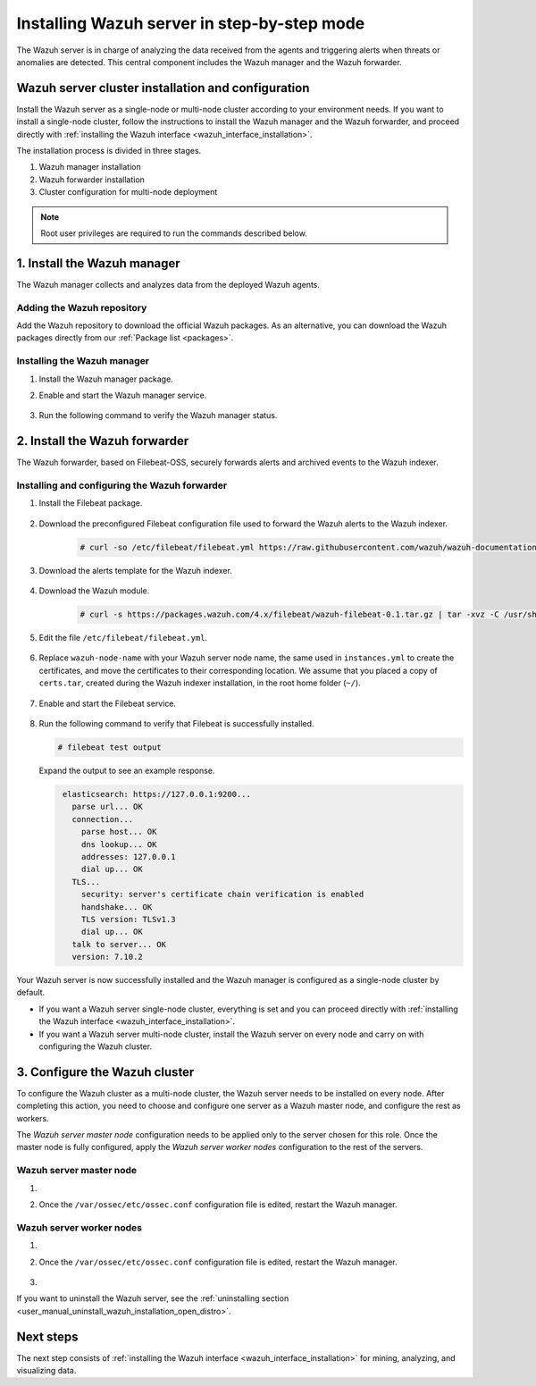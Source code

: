 .. Copyright (C) 2021 Wazuh, Inc.

.. meta:: :description: The Wazuh server is in charge of analyzing the data received from the Wazuh agents. Install the Wazuh server in a single-node or multi-node configuration according to your environment needs.

.. _wazuh_server_step_by_step:


Installing Wazuh server in step-by-step mode
============================================

The Wazuh server is in charge of analyzing the data received from the agents and triggering alerts when threats or anomalies are detected. This central component includes the Wazuh manager and the Wazuh forwarder.


Wazuh server cluster installation and configuration
----------------------------------------------------

Install the Wazuh server as a single-node or multi-node cluster according to your environment needs. If you want to install a single-node cluster, follow the instructions to install the Wazuh manager and the Wazuh forwarder, and proceed directly with :ref:`installing the Wazuh interface <wazuh_interface_installation>`.

The installation process is divided in three stages.  

#. Wazuh manager installation

#. Wazuh forwarder installation

#. Cluster configuration for multi-node deployment 

.. note:: Root user privileges are required to run the commands described below.

1. Install the Wazuh manager
----------------------------
.. raw:: html

  <div class="accordion-section open">

The Wazuh manager collects and analyzes data from the deployed Wazuh agents. 

Adding the Wazuh repository
^^^^^^^^^^^^^^^^^^^^^^^^^^^

Add the Wazuh repository to download the official Wazuh packages. As an alternative, you can download the Wazuh packages directly from our :ref:`Package list <packages>`. 
    
   .. tabs::
   
   
   
       .. group-tab:: Yum
   
   
         .. include:: ../../../_templates/installations/wazuh/yum/add_repository_wazuh_server.rst
   
   
   
       .. group-tab:: APT
   
   
         .. include:: ../../../_templates/installations/wazuh/deb/add_repository_wazuh_server.rst
   
   
   
       .. group-tab:: ZYpp
   
   
         .. include:: ../../../_templates/installations/wazuh/zypp/add_repository_wazuh_server.rst
    


Installing the Wazuh manager
^^^^^^^^^^^^^^^^^^^^^^^^^^^^

#. Install the Wazuh manager package. 

   .. tabs::
   
   
     .. group-tab:: Yum
   
   
       .. include:: ../../../_templates/installations/wazuh/yum/install_wazuh_manager.rst
   
   
   
     .. group-tab:: APT
   
   
       .. include:: ../../../_templates/installations/wazuh/deb/install_wazuh_manager.rst
   
   
   
     .. group-tab:: ZYpp
   
   
       .. include:: ../../../_templates/installations/wazuh/zypp/install_wazuh_manager.rst


#. Enable and start the Wazuh manager service.

    .. include:: ../../../_templates/installations/wazuh/common/enable_wazuh_manager_service.rst


#. Run the following command to verify the Wazuh manager status. 

    .. include:: ../../../_templates/installations/wazuh/common/check_wazuh_manager.rst



.. _wazuh_server_multi_node_filebeat:

2. Install the Wazuh forwarder
------------------------------
.. raw:: html

  <div class="accordion-section open">

The Wazuh forwarder, based on Filebeat-OSS, securely forwards alerts and archived events to the Wazuh indexer.  


Installing and configuring the Wazuh forwarder 
^^^^^^^^^^^^^^^^^^^^^^^^^^^^^^^^^^^^^^^^^^^^^^


#. Install the Filebeat package.

    .. tabs::


      .. group-tab:: Yum


        .. include:: ../../../_templates/installations/elastic/yum/install_filebeat.rst



      .. group-tab:: APT


        .. include:: ../../../_templates/installations/elastic/deb/install_filebeat.rst



      .. group-tab:: ZYpp


        .. include:: ../../../_templates/installations/elastic/zypp/install_filebeat.rst



#. Download the preconfigured Filebeat configuration file used to forward the Wazuh alerts to the Wazuh indexer.

    .. code-block:: console

      # curl -so /etc/filebeat/filebeat.yml https://raw.githubusercontent.com/wazuh/wazuh-documentation/|WAZUH_LATEST_MINOR|/resources/open-distro/filebeat/7.x/filebeat_elastic_cluster.yml

#. Download the alerts template for the Wazuh indexer.

    .. include:: ../../../_templates/installations/elastic/common/load_filebeat_template.rst


#. Download the Wazuh module.

    .. code-block:: console

      # curl -s https://packages.wazuh.com/4.x/filebeat/wazuh-filebeat-0.1.tar.gz | tar -xvz -C /usr/share/filebeat/module

#. Edit the file ``/etc/filebeat/filebeat.yml``.

    .. include:: ../../../_templates/installations/elastic/common/configure_filebeat.rst

#. Replace ``wazuh-node-name`` with your Wazuh server node name, the same used in ``instances.yml`` to create the certificates, and move the certificates to their corresponding location. We assume that you placed a copy of ``certs.tar``, created during the Wazuh indexer installation, in the root home folder (``~/``).

    .. include:: ../../../_templates/installations/elastic/common/copy_certificates_filebeat_wazuh_cluster.rst

#. Enable and start the Filebeat service.

    .. include:: ../../../_templates/installations/elastic/common/enable_filebeat.rst

#. Run the following command to verify that Filebeat is successfully installed.

   .. code-block:: console

      # filebeat test output

   Expand the output to see an example response.
   
   .. code-block:: none
                :class: output accordion-output
   
                 elasticsearch: https://127.0.0.1:9200...
                   parse url... OK
                   connection...
                     parse host... OK
                     dns lookup... OK
                     addresses: 127.0.0.1
                     dial up... OK
                   TLS...
                     security: server's certificate chain verification is enabled
                     handshake... OK
                     TLS version: TLSv1.3
                     dial up... OK
                   talk to server... OK
                   version: 7.10.2


Your Wazuh server is now successfully installed and the Wazuh manager is configured as a single-node cluster by default. 

- If you want a Wazuh server single-node cluster, everything is set and you can proceed directly with :ref:`installing the Wazuh interface <wazuh_interface_installation>`. 
  
- If you want a Wazuh server multi-node cluster,  install the Wazuh server on every node and carry on with configuring the Wazuh cluster.

3. Configure the Wazuh cluster
------------------------------
.. raw:: html

  <div class="accordion-section">

To configure the Wazuh cluster as a multi-node cluster, the Wazuh server needs to be installed on every node. After completing this action, you need to choose and configure one server as a Wazuh master node, and configure the rest as workers. 

The *Wazuh server master node* configuration needs to be applied only to the server chosen for this role. Once the master node is fully configured, apply the *Wazuh server worker nodes* configuration to the rest of the servers.


Wazuh server master node
^^^^^^^^^^^^^^^^^^^^^^^^

#. .. include:: ../../../_templates/installations/wazuh/common/configure_wazuh_master_node.rst

#. Once the ``/var/ossec/etc/ossec.conf`` configuration file is edited, restart the Wazuh manager. 

    .. include:: ../../../_templates/installations/wazuh/common/restart_wazuh_manager.rst

Wazuh server worker nodes
^^^^^^^^^^^^^^^^^^^^^^^^^

#. .. include:: ../../../_templates/installations/wazuh/common/configure_wazuh_worker_node.rst

#. Once the ``/var/ossec/etc/ossec.conf`` configuration file is edited, restart the Wazuh manager. 

    .. include:: ../../../_templates/installations/wazuh/common/restart_wazuh_manager.rst

#. .. include:: ../../../_templates/installations/wazuh/common/check_wazuh_cluster.rst


If you want to uninstall the Wazuh server, see the :ref:`uninstalling section <user_manual_uninstall_wazuh_installation_open_distro>`.

Next steps
----------

The next step consists of :ref:`installing the Wazuh interface <wazuh_interface_installation>` for mining, analyzing, and visualizing data.
